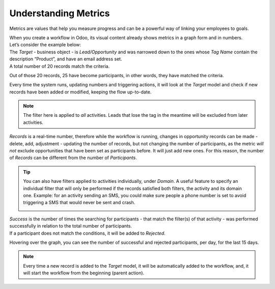 =====================
Understanding Metrics
=====================
Metrics are values that help you measure progress and can be a powerful way of linking your
employees to goals.


| When you create a workflow in Odoo, its visual content already shows metrics in a graph form and
  in numbers.
| Let’s consider the example below:


.. image:: media/metrics1.png
   :align: center
   :alt: Metrics in Odoo Marketing Automation


| The *Target* - business object - is *Lead/Opportunity* and was narrowed down to the ones whose
  *Tag Name* contain the description “Product”, and have an email address set.
| A total number of 20 records match the criteria.


.. image:: media/metrics2.png
   :align: center
   :alt: Metrics in Odoo Marketing Automation


Out of those 20 records, 25 have become participants, in other words, they have matched the criteria.


.. image:: media/metrics3.png
   :align: center
   :alt: Metrics in Odoo Marketing Automation


Every time the system runs, updating numbers and triggering actions, it will look at the *Target*
model and check if new records have been added or modified, keeping the flow up-to-date.


.. note::
   The filter here is applied to *all* activities. Leads that lose the tag in the meantime will be
   excluded from later activities.


*Records* is a real-time number, therefore while the workflow is running, changes in opportunity
records can be made - delete, add, adjustment - updating the number of records, but not changing the
number of participants, as the metric *will not* exclude opportunities that have been set as
participants before. It will just add new ones. For this reason, the number of *Records* can be
different from the number of *Participants*.


.. tip::
   You can also have filters applied to activities individually, under *Domain*. A useful feature to
   specify an individual filter that will only be performed if the records satisfied both filters,
   the activity and its domain one.
   Example: for an activity sending an SMS, you could make sure people a phone number is set to avoid
   triggering a SMS that would never be sent and crash.


   .. image:: media/metrics4.png
      :align: center
      :alt: Metrics in Odoo Marketing Automation


| *Success* is the number of times the searching for participants - that match the filter(s) of that
  activity - was performed successfully in relation to the total number of participants.
| If a participant does not match the conditions, it will be added to *Rejected*.


.. image:: media/metrics5.png
   :align: center
   :alt: Metrics in Odoo Marketing Automation


Hovering over the graph, you can see the number of successful and rejected participants, per day,
for the last 15 days.


.. note::
   Every time a new record is added to the *Target* model, it will be automatically added to the
   workflow, and, it will start the workflow from the beginning (parent action).

.. seealso::
   - :doc:`automate_actions`

   - :doc:`segment`

   - :doc:`test`